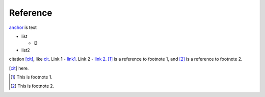 Reference
=========

anchor_ is text

.. _anchor:

* list

  * l2

* list2

citation [cit]_,
like cit_.
Link 1 - `link1`_.
Link 2 - `link 2`_.
[#]_ is a reference to footnote 1, and [#]_ is a reference to
footnote 2.



.. [cit] here.
.. [#] This is footnote 1.
.. [#] This is footnote 2.
.. _LL: https://kjggjhh.com
.. _link1: https://www.link1.com
.. _link 2: https://link2.com
